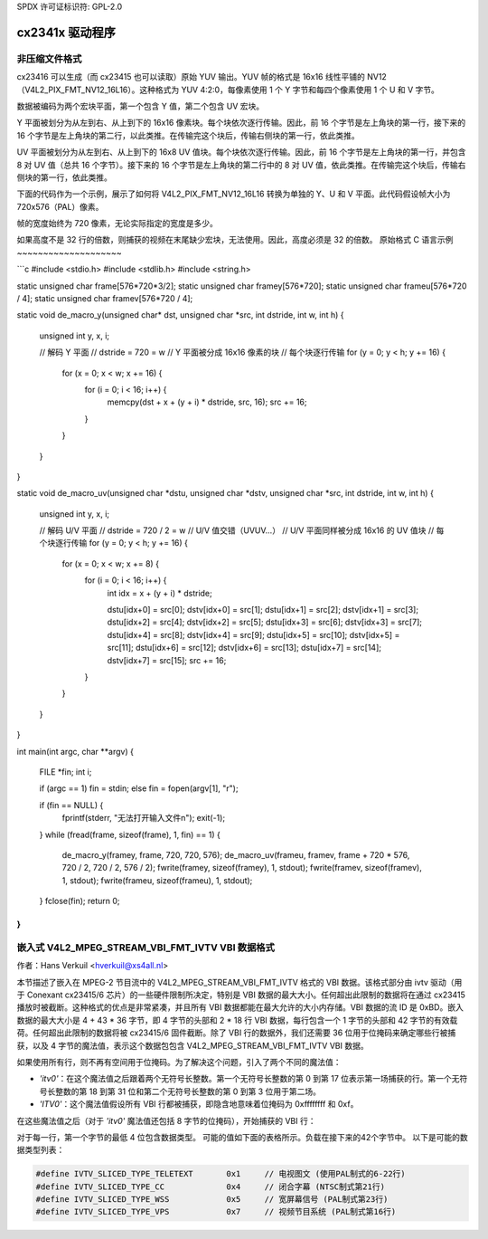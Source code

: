 SPDX 许可证标识符: GPL-2.0

cx2341x 驱动程序
===============

非压缩文件格式
----------------

cx23416 可以生成（而 cx23415 也可以读取）原始 YUV 输出。YUV 帧的格式是 16x16 线性平铺的 NV12（V4L2_PIX_FMT_NV12_16L16）。这种格式为 YUV 4:2:0，每像素使用 1 个 Y 字节和每四个像素使用 1 个 U 和 V 字节。

数据被编码为两个宏块平面，第一个包含 Y 值，第二个包含 UV 宏块。

Y 平面被划分为从左到右、从上到下的 16x16 像素块。每个块依次逐行传输。因此，前 16 个字节是左上角块的第一行，接下来的 16 个字节是左上角块的第二行，以此类推。在传输完这个块后，传输右侧块的第一行，依此类推。

UV 平面被划分为从左到右、从上到下的 16x8 UV 值块。每个块依次逐行传输。因此，前 16 个字节是左上角块的第一行，并包含 8 对 UV 值（总共 16 个字节）。接下来的 16 个字节是左上角块的第二行中的 8 对 UV 值，依此类推。在传输完这个块后，传输右侧块的第一行，依此类推。

下面的代码作为一个示例，展示了如何将 V4L2_PIX_FMT_NV12_16L16 转换为单独的 Y、U 和 V 平面。此代码假设帧大小为 720x576（PAL）像素。

帧的宽度始终为 720 像素，无论实际指定的宽度是多少。

如果高度不是 32 行的倍数，则捕获的视频在末尾缺少宏块，无法使用。因此，高度必须是 32 的倍数。
原始格式 C 语言示例
~~~~~~~~~~~~~~~~~~~~

```c
#include <stdio.h>
#include <stdlib.h>
#include <string.h>

static unsigned char frame[576*720*3/2];
static unsigned char framey[576*720];
static unsigned char frameu[576*720 / 4];
static unsigned char framev[576*720 / 4];

static void de_macro_y(unsigned char* dst, unsigned char *src, int dstride, int w, int h)
{
    unsigned int y, x, i;

    // 解码 Y 平面
    // dstride = 720 = w
    // Y 平面被分成 16x16 像素的块
    // 每个块逐行传输
    for (y = 0; y < h; y += 16) {
        for (x = 0; x < w; x += 16) {
            for (i = 0; i < 16; i++) {
                memcpy(dst + x + (y + i) * dstride, src, 16);
                src += 16;
            }
        }
    }
}

static void de_macro_uv(unsigned char *dstu, unsigned char *dstv, unsigned char *src, int dstride, int w, int h)
{
    unsigned int y, x, i;

    // 解码 U/V 平面
    // dstride = 720 / 2 = w
    // U/V 值交错（UVUV...）
    // U/V 平面同样被分成 16x16 的 UV 值块
    // 每个块逐行传输
    for (y = 0; y < h; y += 16) {
        for (x = 0; x < w; x += 8) {
            for (i = 0; i < 16; i++) {
                int idx = x + (y + i) * dstride;

                dstu[idx+0] = src[0];  dstv[idx+0] = src[1];
                dstu[idx+1] = src[2];  dstv[idx+1] = src[3];
                dstu[idx+2] = src[4];  dstv[idx+2] = src[5];
                dstu[idx+3] = src[6];  dstv[idx+3] = src[7];
                dstu[idx+4] = src[8];  dstv[idx+4] = src[9];
                dstu[idx+5] = src[10]; dstv[idx+5] = src[11];
                dstu[idx+6] = src[12]; dstv[idx+6] = src[13];
                dstu[idx+7] = src[14]; dstv[idx+7] = src[15];
                src += 16;
            }
        }
    }
}

int main(int argc, char **argv)
{
    FILE *fin;
    int i;

    if (argc == 1) fin = stdin;
    else fin = fopen(argv[1], "r");

    if (fin == NULL) {
        fprintf(stderr, "无法打开输入文件\n");
        exit(-1);
    }
    while (fread(frame, sizeof(frame), 1, fin) == 1) {
        de_macro_y(framey, frame, 720, 720, 576);
        de_macro_uv(frameu, framev, frame + 720 * 576, 720 / 2, 720 / 2, 576 / 2);
        fwrite(framey, sizeof(framey), 1, stdout);
        fwrite(framev, sizeof(framev), 1, stdout);
        fwrite(frameu, sizeof(frameu), 1, stdout);
    }
    fclose(fin);
    return 0;
}
```

嵌入式 V4L2_MPEG_STREAM_VBI_FMT_IVTV VBI 数据格式
---------------------------------------------------------

作者：Hans Verkuil <hverkuil@xs4all.nl>

本节描述了嵌入在 MPEG-2 节目流中的 V4L2_MPEG_STREAM_VBI_FMT_IVTV 格式的 VBI 数据。该格式部分由 ivtv 驱动（用于 Conexant cx23415/6 芯片）的一些硬件限制所决定，特别是 VBI 数据的最大大小。任何超出此限制的数据将在通过 cx23415 播放时被截断。这种格式的优点是非常紧凑，并且所有 VBI 数据都能在最大允许的大小内存储。VBI 数据的流 ID 是 0xBD。嵌入数据的最大大小是 4 + 43 * 36 字节，即 4 字节的头部和 2 * 18 行 VBI 数据，每行包含一个 1 字节的头部和 42 字节的有效载荷。任何超出此限制的数据将被 cx23415/6 固件截断。除了 VBI 行的数据外，我们还需要 36 位用于位掩码来确定哪些行被捕获，以及 4 字节的魔法值，表示这个数据包包含 V4L2_MPEG_STREAM_VBI_FMT_IVTV VBI 数据。

如果使用所有行，则不再有空间用于位掩码。为了解决这个问题，引入了两个不同的魔法值：

- `'itv0'`：在这个魔法值之后跟着两个无符号长整数。第一个无符号长整数的第 0 到第 17 位表示第一场捕获的行。第一个无符号长整数的第 18 到第 31 位和第二个无符号长整数的第 0 到第 3 位用于第二场。
- `'ITV0'`：这个魔法值假设所有 VBI 行都被捕获，即隐含地意味着位掩码为 0xffffffff 和 0xf。

在这些魔法值之后（对于 `'itv0'` 魔法值还包括 8 字节的位掩码），开始捕获的 VBI 行：

对于每一行，第一个字节的最低 4 位包含数据类型。
可能的值如下面的表格所示。负载在接下来的42个字节中。
以下是可能的数据类型列表：

.. code-block:: c

	#define IVTV_SLICED_TYPE_TELETEXT       0x1     // 电视图文 (使用PAL制式的6-22行)
	#define IVTV_SLICED_TYPE_CC             0x4     // 闭合字幕 (NTSC制式第21行)
	#define IVTV_SLICED_TYPE_WSS            0x5     // 宽屏幕信号 (PAL制式第23行)
	#define IVTV_SLICED_TYPE_VPS            0x7     // 视频节目系统 (PAL制式第16行)
